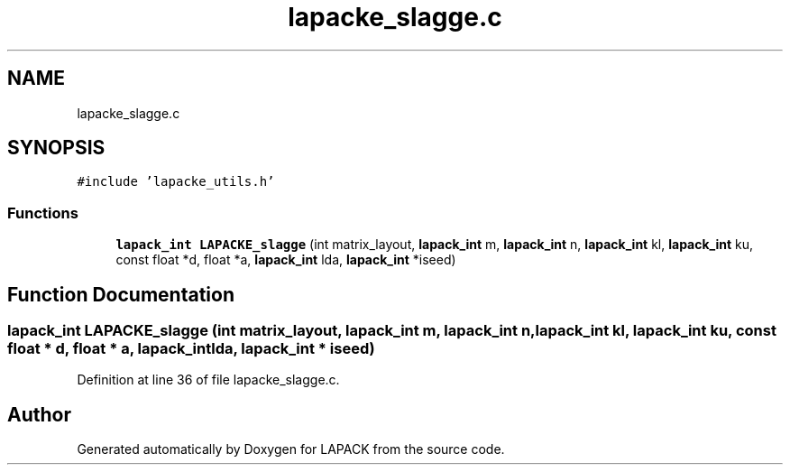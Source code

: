 .TH "lapacke_slagge.c" 3 "Tue Nov 14 2017" "Version 3.8.0" "LAPACK" \" -*- nroff -*-
.ad l
.nh
.SH NAME
lapacke_slagge.c
.SH SYNOPSIS
.br
.PP
\fC#include 'lapacke_utils\&.h'\fP
.br

.SS "Functions"

.in +1c
.ti -1c
.RI "\fBlapack_int\fP \fBLAPACKE_slagge\fP (int matrix_layout, \fBlapack_int\fP m, \fBlapack_int\fP n, \fBlapack_int\fP kl, \fBlapack_int\fP ku, const float *d, float *a, \fBlapack_int\fP lda, \fBlapack_int\fP *iseed)"
.br
.in -1c
.SH "Function Documentation"
.PP 
.SS "\fBlapack_int\fP LAPACKE_slagge (int matrix_layout, \fBlapack_int\fP m, \fBlapack_int\fP n, \fBlapack_int\fP kl, \fBlapack_int\fP ku, const float * d, float * a, \fBlapack_int\fP lda, \fBlapack_int\fP * iseed)"

.PP
Definition at line 36 of file lapacke_slagge\&.c\&.
.SH "Author"
.PP 
Generated automatically by Doxygen for LAPACK from the source code\&.
